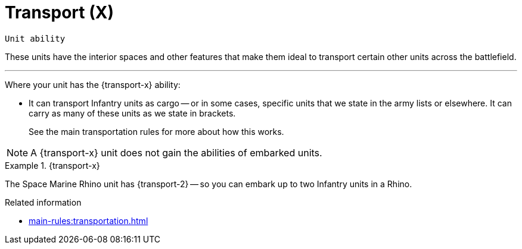 = Transport (X)

`Unit ability`

These units have the interior spaces and other features that make them ideal to transport certain other units across the battlefield.

---

Where your unit has the {transport-x} ability:

* It can transport Infantry units as cargo -- or in some cases, specific units that we state in the army lists or elsewhere.
It can carry as many of these units as we state in brackets.
+
See the main transportation rules for more about how this works.

NOTE: A {transport-x} unit does not gain the abilities of embarked units.

.{transport-x}
====
The Space Marine Rhino unit has {transport-2} -- so you can embark up to two Infantry units in a Rhino.
====

.Related information
* xref:main-rules:transportation.adoc[]